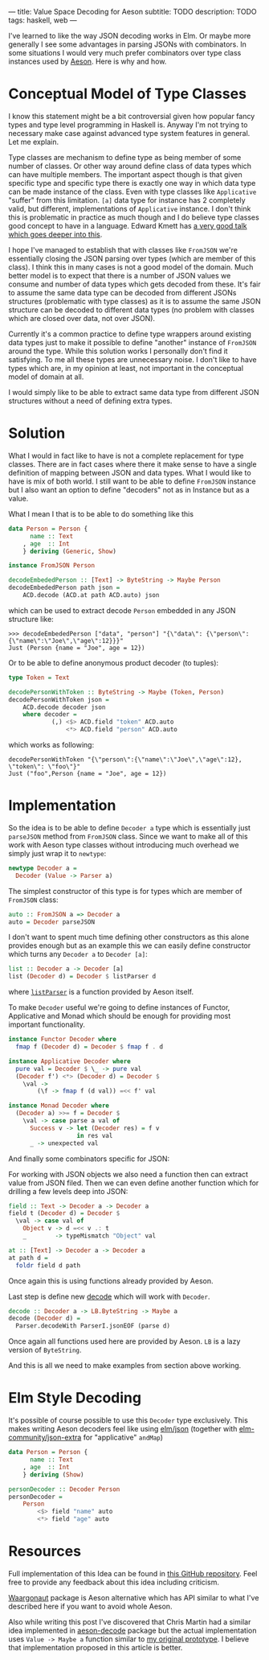 ---
title: Value Space Decoding for Aeson
subtitle: TODO
description: TODO
tags: haskell, web
---

I've learned to like the way JSON decoding works in Elm.
Or maybe more generally I see some advantages in parsing JSONs
with combinators. In some situations I would very much prefer
combinators over type class instances used by [[https://hackage.haskell.org/package/aeson][Aeson]]. Here is why and how.

* Conceptual Model of Type Classes

I know this statement might be a bit controversial given how popular fancy types
and type level programming in Haskell is. Anyway I'm not trying to necessary make
case against advanced type system features in general. Let me explain.

Type classes are mechanism to define type as being member of some number of classes.
Or other way around define class of data types which can have multiple members.
The important aspect though is that given specific type and specific type there is exactly
one way in which data type can be made instance of the class.
Even with type classes like ~Applicative~ "suffer" from this limitation.
~[a]~ data type for instance has 2 completely valid, but different, implementations
of ~Applicative~ instance. I don't think this is problematic in practice as much though and
I do believe type classes good concept to have in a language. Edward Kmett has
[[https://www.youtube.com/watch?v=hIZxTQP1ifo][a very good talk which goes deeper into this]].

I hope I've managed to establish that with classes like ~FromJSON~ we're essentially closing
the JSON parsing over types (which are member of this class). I think this in many cases is not a good model of the domain.
Much better model is to expect that there is a number of JSON values we consume
and number of data types which gets decoded from these.
It's fair to assume the same data type can be decoded from different JSONs structures
(problematic with type classes) as it is
to assume the same JSON structure can be decoded to different data types (no problem with classes which are closed over data, not over JSON).

Currently it's a common practice to define type wrappers around existing data types
just to make it possible to define "another" instance of ~FromJSON~ around the type.
While this solution works I personally don't find it satisfying.
To me all these types are unnecessary noise. I don't like to have types
which are, in my opinion at least, not important in the conceptual model of domain at all.

I would simply like to be able to extract same data type from different JSON structures without
a need of defining extra types.

* Solution

What I would in fact like to have is not a complete replacement for type classes.
There are in fact cases where there it make sense to have a single definition
of mapping between JSON and data types. What I would like to have is mix of both world.
I still want to be able to define ~FromJSON~ instance but I also want an option to define
"decoders" not as in Instance but as a value.

What I mean I that is to be able to do something like this

#+BEGIN_SRC haskell
data Person = Person {
      name :: Text
    , age  :: Int
    } deriving (Generic, Show)

instance FromJSON Person

decodeEmbededPerson :: [Text] -> ByteString -> Maybe Person
decodeEmbededPerson path json =
    ACD.decode (ACD.at path ACD.auto) json
#+END_SRC

which can be used to extract decode ~Person~ embedded in
any JSON structure like:

#+BEGIN_SRC shell
>>> decodeEmbededPerson ["data", "person"] "{\"data\": {\"person\":{\"name\":\"Joe\",\"age\":12}}}"
Just (Person {name = "Joe", age = 12})
#+END_SRC

Or to be able to define anonymous product decoder (to tuples):

#+BEGIN_SRC haskell
type Token = Text

decodePersonWithToken :: ByteString -> Maybe (Token, Person)
decodePersonWithToken json =
    ACD.decode decoder json
    where decoder =
            (,) <$> ACD.field "token" ACD.auto
                <*> ACD.field "person" ACD.auto
#+END_SRC

which works as following:

#+BEGIN_SRC shell
decodePersonWithToken "{\"person\":{\"name\":\"Joe\",\"age\":12}, \"token\": \"foo\"}"
Just ("foo",Person {name = "Joe", age = 12})
#+END_SRC

* Implementation

So the idea is to be able to define ~Decoder a~ type which is essentially just ~parseJSON~
method from ~FromJSON~ class. Since we want to make all of this work with Aeson type classes
without introducing much overhead we simply just wrap it to ~newtype~:

#+BEGIN_SRC haskell
newtype Decoder a =
  Decoder (Value -> Parser a)
#+END_SRC

The simplest constructor of this type is for types which are member of ~FromJSON~ class:

#+BEGIN_SRC haskell
auto :: FromJSON a => Decoder a
auto = Decoder parseJSON
#+END_SRC

I don't want to spent much time defining other constructors as this alone provides
enough but as an example this we can easily define constructor which turns any ~Decoder a~
to ~Decoder [a]~:

#+BEGIN_SRC haskell
list :: Decoder a -> Decoder [a]
list (Decoder d) = Decoder $ listParser d
#+END_SRC

where [[https://hackage.haskell.org/package/aeson-1.4.6.0/docs/Data-Aeson-Types.html#v:listParser][~listParser~]] is a function provided by Aeson itself.

To make ~Decoder~ useful we're going to define instances of Functor, Applicative and Monad
which should be enough for providing most important functionality.

#+BEGIN_SRC haskell
instance Functor Decoder where
  fmap f (Decoder d) = Decoder $ fmap f . d

instance Applicative Decoder where
  pure val = Decoder $ \_ -> pure val
  (Decoder f') <*> (Decoder d) = Decoder $
    \val ->
        (\f -> fmap f (d val)) =<< f' val

instance Monad Decoder where
  (Decoder a) >>= f = Decoder $
    \val -> case parse a val of
      Success v -> let (Decoder res) = f v
                   in res val
      _ -> unexpected val
#+END_SRC

And finally some combinators specific for JSON:

For working with JSON objects we also need a function then can extract value from
JSON filed. Then we can even define another function which for drilling a few levels
deep into JSON:

#+BEGIN_SRC haskell
field :: Text -> Decoder a -> Decoder a
field t (Decoder d) = Decoder $
  \val -> case val of
    Object v -> d =<< v .: t
    _        -> typeMismatch "Object" val

at :: [Text] -> Decoder a -> Decoder a
at path d =
  foldr field d path
#+END_SRC

Once again this is using functions already provided by Aeson.

Last step is define new [[https://hackage.haskell.org/package/aeson-1.4.6.0/docs/Data-Aeson.html#v:decode][decode]] which will work with ~Decoder~.

#+BEGIN_SRC haskell
decode :: Decoder a -> LB.ByteString -> Maybe a
decode (Decoder d) =
  Parser.decodeWith ParserI.jsonEOF (parse d)
#+END_SRC

Once again all functions used here are provided by Aeson. ~LB~ is a lazy version of ~ByteString~.

And this is all we need to make examples from section above working.

* Elm Style Decoding

It's possible of course possible to use this ~Decoder~ type exclusively.
This makes writing Aeson decoders feel like using [[https://package.elm-lang.org/packages/elm/json/latest/Json-Decode][elm/json]]
(together with [[https://package.elm-lang.org/packages/elm-community/json-extra/latest/][elm-community/json-extra]] for "applicative" ~andMap~)

#+BEGIN_SRC haskell
data Person = Person {
      name :: Text
    , age  :: Int
    } deriving (Show)

personDecoder :: Decoder Person
personDecoder =
    Person
        <$> field "name" auto
        <*> field "age" auto
#+END_SRC

* Resources

Full implementation of this Idea can be found in [[https://github.com/turboMaCk/aeson-combinators][this GitHub repository]].
Feel free to provide any feedback about this idea including criticism.

[[https://hackage.haskell.org/package/waargonaut][Waargonaut]] package is Aeson alternative which has API similar to what I've described here
if you want to avoid whole Aeson.

Also while writing this post I've discovered that Chris Martin had a similar idea
implemented in [[https://hackage.haskell.org/package/aeson-decode-0.1.0.0/docs/AesonDecode.html][aeson-decode]] package but the actual implementation uses ~Value -> Maybe a~
function similar to [[https://twitter.com/turbo_MaCk/status/1227247541336641536][my original prototype]]. I believe that implementation proposed in
this article is better.
